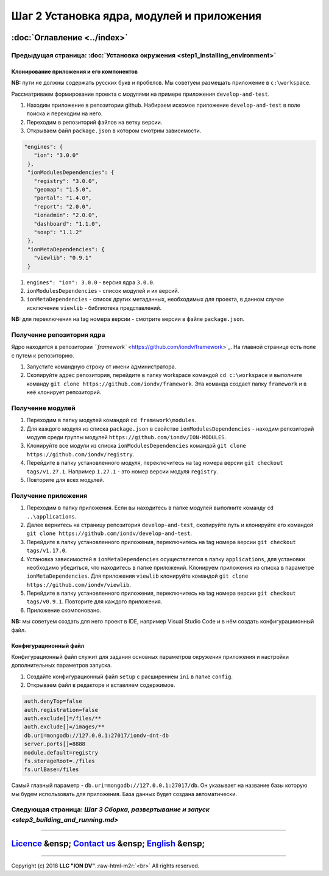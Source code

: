 .. role:: raw-html-m2r(raw)
   :format: html

Шаг 2 Установка ядра, модулей и приложения
==========================================
:doc:`Оглавление <../index>`
~~~~~~~~~~~~~~~~~~~~~~~~~~~~
Предыдущая страница: :doc:`Установка окружения <step1_installing_environment>`
^^^^^^^^^^^^^^^^^^^^^^^^^^^^^^^^^^^^^^^^^^^^^^^^^^^^^^^^^^^^^^^^^^^^^^^^^^^^^^

Клонирование приложения и его компонентов
-----------------------------------------

**NB:** пути не должны содержать русских букв и пробелов. Мы советуем размещать приложение в ``c:\workspace``.

Рассматриваем формирование проекта с модулями на примере приложения ``develop-and-test``.


#. 
   Находим приложение в репозитории github. Набираем искомое приложение ``develop-and-test`` в поле поиска и переходим на него.

#. 
   Переходим в репозиторий файлов на ветку версии.

#. 
   Открываем файл ``package.json`` в котором смотрим зависимости.

.. code-block::

    "engines": {
       "ion": "3.0.0"
     },
     "ionModulesDependencies": {
       "registry": "3.0.0",
       "geomap": "1.5.0",
       "portal": "1.4.0",
       "report": "2.0.0",
       "ionadmin": "2.0.0",
       "dashboard": "1.1.0",
       "soap": "1.1.2"
     },
     "ionMetaDependencies": {
       "viewlib": "0.9.1"
     }


#. 
   ``engines": "ion": 3.0.0`` - версия ядра ``3.0.0``.  

#. 
   ``ionModulesDependencies`` - список модулей и их версий.  

#. 
   ``ionMetaDependencies`` - список других метаданных, необходимых для проекта, в данном случае исключение ``viewlib`` - библиотека представлений.

**NB:** для переключения на tag номера версии - смотрите версии в файле ``package.json``.

Получение репозитория ядра
^^^^^^^^^^^^^^^^^^^^^^^^^^

Ядро находится в репозитории `\ ``framework`` <https://github.com/iondv/framework>`_. На главной странице есть поле с путем к репозиторию.


#. 
   Запустите командную строку от имени администратора. 

#. 
   Скопируйте адрес репозитория, перейдите в папку workspace командой  ``cd c:\workspace`` и выполните команду ``git clone https://github.com/iondv/framework``. Эта команда создает папку ``framework`` и в неё клонирует репозиторий. 

Получение модулей
^^^^^^^^^^^^^^^^^


#. 
   Переходим в папку модулей командой ``cd framework\modules``. 

#. 
   Для каждого модуля из списка ``package.json`` в свойстве ``ionModulesDependencies`` - находим репозиторий модуля среди группы модулей ``https://github.com/iondv/ION-MODULES``.

#. 
   Клонируйте все модули из списка ``ionModulesDependencies`` командой ``git clone https://github.com/iondv/registry``.

#. 
   Перейдите в папку установленного модуля, переключитесь на tag номера версии ``git checkout tags/v1.27.1``. Например ``1.27.1`` - это номер версии модуля ``registry``. 

#. 
   Повторите для всех модулей. 

Получение приложения
^^^^^^^^^^^^^^^^^^^^


#. 
   Переходим в папку приложения. Если вы находитесь в папке модулей выполните команду ``cd ..\applications``.

#. 
   Далее вернитесь на страницу репозитория ``develop-and-test``\ , скопируйте путь и клонируйте его командой
   ``git clone https://github.com/iondv/develop-and-test``. 

#. 
   Перейдите в папку установленного приложения, переключитесь на tag номера версии ``git checkout tags/v1.17.0``.

#. 
   Установка зависимостей в ``ionMetaDependencies`` осуществляется в папку ``applications``\ , для установки необходимо убедиться, что находитесь в папке приложений. Клонируем приложения из списка в параметре  ``ionMetaDependencies``. Для приложения ``viewlib`` клонируйте командой ``git clone https://github.com/iondv/viewlib``.  

#. 
   Перейдите в папку установленного приложения, переключитесь на tag номера версии ``git checkout tags/v0.9.1``. Повторите для каждого приложения.

#. 
   Приложение скомпоновано. 

**NB:** мы советуем создать для него проект в IDE, например Visual Studio Code и в нём создать конфигурациионный файл.  

Конфигурациионный файл
----------------------

Конфигурационный файл служит для задания основных параметров окружения приложения и настройки дополнительных параметров запуска.


#. 
   Создайте конфигурационный файл ``setup`` с расширением ``ini`` в папке ``config``.

#. 
   Открываем файл в редакторе и вставляем содержимое. 

.. code-block::

   auth.denyTop=false 
   auth.registration=false 
   auth.exclude[]=/files/**
   auth.exclude[]=/images/**
   db.uri=mongodb://127.0.0.1:27017/iondv-dnt-db
   server.ports[]=8888
   module.default=registry
   fs.storageRoot=./files
   fs.urlBase=/files

Самый главный параметр - ``db.uri=mongodb://127.0.0.1:27017/db``. Он указывает на название базы которую мы будем использовать для приложения. База данных будет создана автоматически.

Следующая страница: `Шаг 3 Сборка, развертывание и запуск <step3_building_and_running.md>`
^^^^^^^^^^^^^^^^^^^^^^^^^^^^^^^^^^^^^^^^^^^^^^^^^^^^^^^^^^^^^^^^^^^^^^^^^^^^^^^^^^^^^^^^^^

----

`Licence </LICENSE>`_ &ensp;  `Contact us <https://iondv.com/portal/contacts>`_ &ensp;  `English </docs/en/1_system_deployment/step2_project_with_modules.md>`_   &ensp;
~~~~~~~~~~~~~~~~~~~~~~~~~~~~~~~~~~~~~~~~~~~~~~~~~~~~~~~~~~~~~~~~~~~~~~~~~~~~~~~~~~~~~~~~~~~~~~~~~~~~~~~~~~~~~~~~~~~~~~~~~~~~~~~~~~~~~~~~~~~~~~~~~~~~~~~~~~~~~~~~~~~~~~~~~~~~~~~~~~~~


.. raw:: html

   <div><img src="https://mc.iondv.com/watch/local/docs/framework" style="position:absolute; left:-9999px;" height=1 width=1 alt="iondv metrics"></div>


----

Copyright (c) 2018 **LLC "ION DV"**.\ :raw-html-m2r:`<br>`
All rights reserved.  
